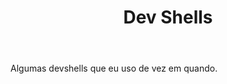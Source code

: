 # -*- mode: org; coding: utf-8-unix; fill-column: 80 -*-

#+TITLE: Dev Shells

Algumas devshells que eu uso de vez em quando.

